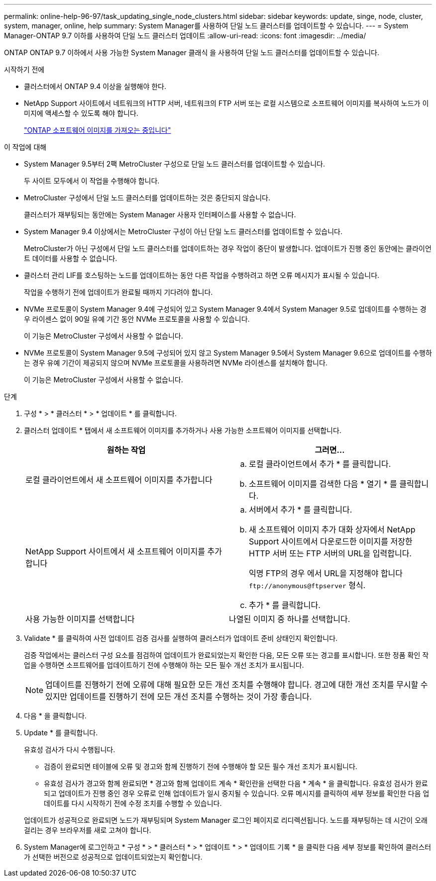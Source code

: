 ---
permalink: online-help-96-97/task_updating_single_node_clusters.html 
sidebar: sidebar 
keywords: update, singe, node, cluster, system, manager, online, help 
summary: System Manager를 사용하여 단일 노드 클러스터를 업데이트할 수 있습니다. 
---
= System Manager-ONTAP 9.7 이하를 사용하여 단일 노드 클러스터 업데이트
:allow-uri-read: 
:icons: font
:imagesdir: ../media/


[role="lead"]
ONTAP ONTAP 9.7 이하에서 사용 가능한 System Manager 클래식 을 사용하여 단일 노드 클러스터를 업데이트할 수 있습니다.

.시작하기 전에
* 클러스터에서 ONTAP 9.4 이상을 실행해야 한다.
* NetApp Support 사이트에서 네트워크의 HTTP 서버, 네트워크의 FTP 서버 또는 로컬 시스템으로 소프트웨어 이미지를 복사하여 노드가 이미지에 액세스할 수 있도록 해야 합니다.
+
link:task_obtaining_ontap_software_images.html["ONTAP 소프트웨어 이미지를 가져오는 중입니다"]



.이 작업에 대해
* System Manager 9.5부터 2팩 MetroCluster 구성으로 단일 노드 클러스터를 업데이트할 수 있습니다.
+
두 사이트 모두에서 이 작업을 수행해야 합니다.

* MetroCluster 구성에서 단일 노드 클러스터를 업데이트하는 것은 중단되지 않습니다.
+
클러스터가 재부팅되는 동안에는 System Manager 사용자 인터페이스를 사용할 수 없습니다.

* System Manager 9.4 이상에서는 MetroCluster 구성이 아닌 단일 노드 클러스터를 업데이트할 수 있습니다.
+
MetroCluster가 아닌 구성에서 단일 노드 클러스터를 업데이트하는 경우 작업이 중단이 발생합니다. 업데이트가 진행 중인 동안에는 클라이언트 데이터를 사용할 수 없습니다.

* 클러스터 관리 LIF를 호스팅하는 노드를 업데이트하는 동안 다른 작업을 수행하려고 하면 오류 메시지가 표시될 수 있습니다.
+
작업을 수행하기 전에 업데이트가 완료될 때까지 기다려야 합니다.

* NVMe 프로토콜이 System Manager 9.4에 구성되어 있고 System Manager 9.4에서 System Manager 9.5로 업데이트를 수행하는 경우 라이센스 없이 90일 유예 기간 동안 NVMe 프로토콜을 사용할 수 있습니다.
+
이 기능은 MetroCluster 구성에서 사용할 수 없습니다.

* NVMe 프로토콜이 System Manager 9.5에 구성되어 있지 않고 System Manager 9.5에서 System Manager 9.6으로 업데이트를 수행하는 경우 유예 기간이 제공되지 않으며 NVMe 프로토콜을 사용하려면 NVMe 라이센스를 설치해야 합니다.
+
이 기능은 MetroCluster 구성에서 사용할 수 없습니다.



.단계
. 구성 * > * 클러스터 * > * 업데이트 * 를 클릭합니다.
. 클러스터 업데이트 * 탭에서 새 소프트웨어 이미지를 추가하거나 사용 가능한 소프트웨어 이미지를 선택합니다.
+
|===
| 원하는 작업 | 그러면... 


 a| 
로컬 클라이언트에서 새 소프트웨어 이미지를 추가합니다
 a| 
.. 로컬 클라이언트에서 추가 * 를 클릭합니다.
.. 소프트웨어 이미지를 검색한 다음 * 열기 * 를 클릭합니다.




 a| 
NetApp Support 사이트에서 새 소프트웨어 이미지를 추가합니다
 a| 
.. 서버에서 추가 * 를 클릭합니다.
.. 새 소프트웨어 이미지 추가 대화 상자에서 NetApp Support 사이트에서 다운로드한 이미지를 저장한 HTTP 서버 또는 FTP 서버의 URL을 입력합니다.
+
익명 FTP의 경우 에서 URL을 지정해야 합니다 `+ftp://anonymous@ftpserver+` 형식.

.. 추가 * 를 클릭합니다.




 a| 
사용 가능한 이미지를 선택합니다
 a| 
나열된 이미지 중 하나를 선택합니다.

|===
. Validate * 를 클릭하여 사전 업데이트 검증 검사를 실행하여 클러스터가 업데이트 준비 상태인지 확인합니다.
+
검증 작업에서는 클러스터 구성 요소를 점검하여 업데이트가 완료되었는지 확인한 다음, 모든 오류 또는 경고를 표시합니다. 또한 정품 확인 작업을 수행하면 소프트웨어를 업데이트하기 전에 수행해야 하는 모든 필수 개선 조치가 표시됩니다.

+
[NOTE]
====
업데이트를 진행하기 전에 오류에 대해 필요한 모든 개선 조치를 수행해야 합니다. 경고에 대한 개선 조치를 무시할 수 있지만 업데이트를 진행하기 전에 모든 개선 조치를 수행하는 것이 가장 좋습니다.

====
. 다음 * 을 클릭합니다.
. Update * 를 클릭합니다.
+
유효성 검사가 다시 수행됩니다.

+
** 검증이 완료되면 테이블에 오류 및 경고와 함께 진행하기 전에 수행해야 할 모든 필수 개선 조치가 표시됩니다.
** 유효성 검사가 경고와 함께 완료되면 * 경고와 함께 업데이트 계속 * 확인란을 선택한 다음 * 계속 * 을 클릭합니다.
유효성 검사가 완료되고 업데이트가 진행 중인 경우 오류로 인해 업데이트가 일시 중지될 수 있습니다. 오류 메시지를 클릭하여 세부 정보를 확인한 다음 업데이트를 다시 시작하기 전에 수정 조치를 수행할 수 있습니다.


+
업데이트가 성공적으로 완료되면 노드가 재부팅되며 System Manager 로그인 페이지로 리디렉션됩니다. 노드를 재부팅하는 데 시간이 오래 걸리는 경우 브라우저를 새로 고쳐야 합니다.

. System Manager에 로그인하고 * 구성 * > * 클러스터 * > * 업데이트 * > * 업데이트 기록 * 을 클릭한 다음 세부 정보를 확인하여 클러스터가 선택한 버전으로 성공적으로 업데이트되었는지 확인합니다.

